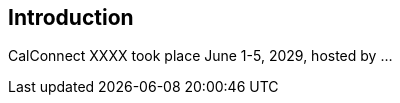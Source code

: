 [[introduction]]
:sectnums!:
== Introduction

CalConnect XXXX took place June 1-5, 2029, hosted by ...
